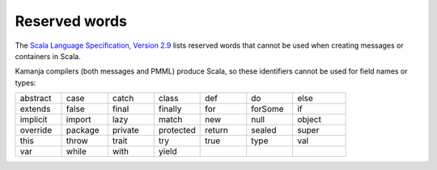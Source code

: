 
.. _reserved-words-term:

Reserved words
--------------

The `Scala Language Specification, Version 2.9
<http://www.scala-lang.org/docu/files/ScalaReference.pdf>`_
lists reserved words that cannot be used
when creating messages or containers in Scala.

Kamanja compilers (both messages and PMML) produce Scala,
so these identifiers cannot be used for field names or types:

.. list-table::
   :widths: 14 14 14 14 14 14 16

   * - abstract 
     - case 
     - catch 
     - class 
     - def 
     - do 
     - else
   * - extends 
     - false 
     - final 
     - finally 
     - for 
     - forSome 
     - if
   * - implicit 
     - import 
     - lazy 
     - match 
     - new 
     - null 
     - object
   * - override 
     - package 
     - private 
     - protected 
     - return 
     - sealed 
     - super
   * - this 
     - throw 
     - trait 
     - try 
     - true 
     - type 
     - val
   * - var 
     - while 
     - with 
     - yield
     -
     -
     -


